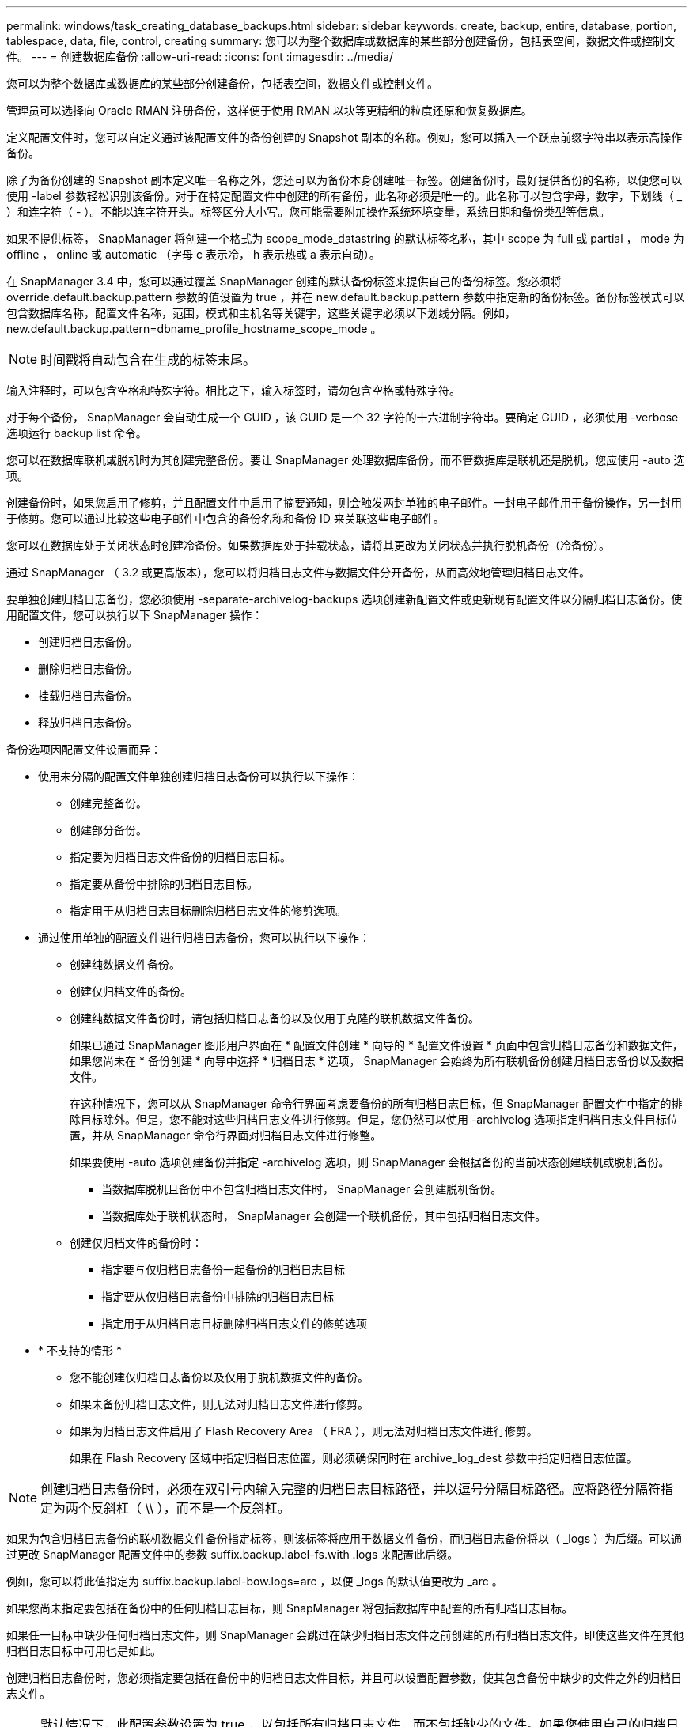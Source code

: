 ---
permalink: windows/task_creating_database_backups.html 
sidebar: sidebar 
keywords: create, backup, entire, database, portion, tablespace, data, file, control, creating 
summary: 您可以为整个数据库或数据库的某些部分创建备份，包括表空间，数据文件或控制文件。 
---
= 创建数据库备份
:allow-uri-read: 
:icons: font
:imagesdir: ../media/


[role="lead"]
您可以为整个数据库或数据库的某些部分创建备份，包括表空间，数据文件或控制文件。

管理员可以选择向 Oracle RMAN 注册备份，这样便于使用 RMAN 以块等更精细的粒度还原和恢复数据库。

定义配置文件时，您可以自定义通过该配置文件的备份创建的 Snapshot 副本的名称。例如，您可以插入一个跃点前缀字符串以表示高操作备份。

除了为备份创建的 Snapshot 副本定义唯一名称之外，您还可以为备份本身创建唯一标签。创建备份时，最好提供备份的名称，以便您可以使用 -label 参数轻松识别该备份。对于在特定配置文件中创建的所有备份，此名称必须是唯一的。此名称可以包含字母，数字，下划线（ _ ）和连字符（ - ）。不能以连字符开头。标签区分大小写。您可能需要附加操作系统环境变量，系统日期和备份类型等信息。

如果不提供标签， SnapManager 将创建一个格式为 scope_mode_datastring 的默认标签名称，其中 scope 为 full 或 partial ， mode 为 offline ， online 或 automatic （字母 c 表示冷， h 表示热或 a 表示自动）。

在 SnapManager 3.4 中，您可以通过覆盖 SnapManager 创建的默认备份标签来提供自己的备份标签。您必须将 override.default.backup.pattern 参数的值设置为 true ，并在 new.default.backup.pattern 参数中指定新的备份标签。备份标签模式可以包含数据库名称，配置文件名称，范围，模式和主机名等关键字，这些关键字必须以下划线分隔。例如， new.default.backup.pattern=dbname_profile_hostname_scope_mode 。


NOTE: 时间戳将自动包含在生成的标签末尾。

输入注释时，可以包含空格和特殊字符。相比之下，输入标签时，请勿包含空格或特殊字符。

对于每个备份， SnapManager 会自动生成一个 GUID ，该 GUID 是一个 32 字符的十六进制字符串。要确定 GUID ，必须使用 -verbose 选项运行 backup list 命令。

您可以在数据库联机或脱机时为其创建完整备份。要让 SnapManager 处理数据库备份，而不管数据库是联机还是脱机，您应使用 -auto 选项。

创建备份时，如果您启用了修剪，并且配置文件中启用了摘要通知，则会触发两封单独的电子邮件。一封电子邮件用于备份操作，另一封用于修剪。您可以通过比较这些电子邮件中包含的备份名称和备份 ID 来关联这些电子邮件。

您可以在数据库处于关闭状态时创建冷备份。如果数据库处于挂载状态，请将其更改为关闭状态并执行脱机备份（冷备份）。

通过 SnapManager （ 3.2 或更高版本），您可以将归档日志文件与数据文件分开备份，从而高效地管理归档日志文件。

要单独创建归档日志备份，您必须使用 -separate-archivelog-backups 选项创建新配置文件或更新现有配置文件以分隔归档日志备份。使用配置文件，您可以执行以下 SnapManager 操作：

* 创建归档日志备份。
* 删除归档日志备份。
* 挂载归档日志备份。
* 释放归档日志备份。


备份选项因配置文件设置而异：

* 使用未分隔的配置文件单独创建归档日志备份可以执行以下操作：
+
** 创建完整备份。
** 创建部分备份。
** 指定要为归档日志文件备份的归档日志目标。
** 指定要从备份中排除的归档日志目标。
** 指定用于从归档日志目标删除归档日志文件的修剪选项。


* 通过使用单独的配置文件进行归档日志备份，您可以执行以下操作：
+
** 创建纯数据文件备份。
** 创建仅归档文件的备份。
** 创建纯数据文件备份时，请包括归档日志备份以及仅用于克隆的联机数据文件备份。
+
如果已通过 SnapManager 图形用户界面在 * 配置文件创建 * 向导的 * 配置文件设置 * 页面中包含归档日志备份和数据文件， 如果您尚未在 * 备份创建 * 向导中选择 * 归档日志 * 选项， SnapManager 会始终为所有联机备份创建归档日志备份以及数据文件。

+
在这种情况下，您可以从 SnapManager 命令行界面考虑要备份的所有归档日志目标，但 SnapManager 配置文件中指定的排除目标除外。但是，您不能对这些归档日志文件进行修剪。但是，您仍然可以使用 -archivelog 选项指定归档日志文件目标位置，并从 SnapManager 命令行界面对归档日志文件进行修整。

+
如果要使用 -auto 选项创建备份并指定 -archivelog 选项，则 SnapManager 会根据备份的当前状态创建联机或脱机备份。

+
*** 当数据库脱机且备份中不包含归档日志文件时， SnapManager 会创建脱机备份。
*** 当数据库处于联机状态时， SnapManager 会创建一个联机备份，其中包括归档日志文件。


** 创建仅归档文件的备份时：
+
*** 指定要与仅归档日志备份一起备份的归档日志目标
*** 指定要从仅归档日志备份中排除的归档日志目标
*** 指定用于从归档日志目标删除归档日志文件的修剪选项




* * 不支持的情形 *
+
** 您不能创建仅归档日志备份以及仅用于脱机数据文件的备份。
** 如果未备份归档日志文件，则无法对归档日志文件进行修剪。
** 如果为归档日志文件启用了 Flash Recovery Area （ FRA ），则无法对归档日志文件进行修剪。
+
如果在 Flash Recovery 区域中指定归档日志位置，则必须确保同时在 archive_log_dest 参数中指定归档日志位置。






NOTE: 创建归档日志备份时，必须在双引号内输入完整的归档日志目标路径，并以逗号分隔目标路径。应将路径分隔符指定为两个反斜杠（ \\ ），而不是一个反斜杠。

如果为包含归档日志备份的联机数据文件备份指定标签，则该标签将应用于数据文件备份，而归档日志备份将以（ _logs ）为后缀。可以通过更改 SnapManager 配置文件中的参数 suffix.backup.label-fs.with .logs 来配置此后缀。

例如，您可以将此值指定为 suffix.backup.label-bow.logs=arc ，以便 _logs 的默认值更改为 _arc 。

如果您尚未指定要包括在备份中的任何归档日志目标，则 SnapManager 将包括数据库中配置的所有归档日志目标。

如果任一目标中缺少任何归档日志文件，则 SnapManager 会跳过在缺少归档日志文件之前创建的所有归档日志文件，即使这些文件在其他归档日志目标中可用也是如此。

创建归档日志备份时，您必须指定要包括在备份中的归档日志文件目标，并且可以设置配置参数，使其包含备份中缺少的文件之外的归档日志文件。


NOTE: 默认情况下，此配置参数设置为 true ，以包括所有归档日志文件，而不包括缺少的文件。如果您使用自己的归档日志修剪脚本或从归档日志目标手动删除归档日志文件，则可以禁用此参数，以便 SnapManager 可以跳过归档日志文件并继续进行备份。

SnapManager 不支持对归档日志备份执行以下 SnapManager 操作：

* 克隆归档日志备份
* 还原归档日志备份
* 验证归档日志备份


SnapManager 还支持从闪存恢复区域目标备份归档日志文件。

. 输入以下命令： SMO backup create -profile profile_name ｛ -full ｛ -online | -offline | -auto ｝ ｛ -retain ｛ -hourly ； -daily ； -weekly ； -monthly ； -unlimited ｝ ] ｛ -verify] | ｛ -filesfiles 【文件文件文件】 ｝ | ｛ -tablespaces-tablesogs ｛ -tablespacesaces ） ] [-backup-destpath1 [ ， [path2]]] [-exclude-destpath1 [ ， path2]]]
+
|===


| 如果您要 ... | 那么 ... 


 a| 
* 指定是要对联机数据库还是脱机数据库进行备份，而不是允许 SnapManager 处理联机数据库还是脱机数据库 *
 a| 
指定 -offline 以对脱机数据库进行备份。指定 -online 以对联机数据库进行备份。

+ 如果使用这些选项，则不能使用 -auto 选项。



 a| 
* 指定是否要让 SnapManager 处理数据库备份，而不管数据库是联机还是脱机 *
 a| 
指定 -auto 选项。如果使用此选项，则不能使用 -offline 或 -online 选项。



 a| 
* 指定是否要对特定文件执行部分备份 *
 a| 
 Specify the -data-files option and then list the files, separated by commas. For example, list the file names f1, f2, and f3 after the option.
+ 在 Windows 上创建部分数据文件备份的示例

+

[listing]
----

smo backup create -profile nosep -data -files "J:\\mnt\\user\\user.dbf" -online
-label partial_datafile_backup -verbose
----


 a| 
* 指定是否要对特定表空间执行部分备份 *
 a| 
 Specify the -data-tablespaces option and then list the tablespaces, separated by commas. For example, use ts1, ts2, and ts3 after the option.
+ SnapManager 支持备份只读表空间。创建备份时， SnapManager 会将只读表空间更改为读写。创建备份后，表空间将更改为只读。

+ 创建部分表空间备份的示例

+

[listing]
----

                smo backup create -profile nosep -data -tablespaces tb2 -online -label partial_tablespace_bkup -verbose
----


 a| 
* 指定是否要按以下格式为每个备份创建唯一标签： full_hot_mybackup_label *
 a| 
 For Windows, you might enter this example:
+

[listing]
----

                smo backup create -online -full -profile targetdb1_prof1
-label full_hot_my_backup_label   -verbose
----


 a| 
* 指定是否要分别为归档日志文件和数据文件创建备份 *
 a| 
 Specify the following options and variables:
** -archivelog 创建归档日志文件的备份。
** -backup-dest 指定要备份的归档日志文件目标。
** -exclude-dest 指定要排除的归档日志目标。
** -label 指定归档日志文件备份的标签。* 注： * 您必须提供 -backup-dest 选项或 -exclude-dest 选项。
+
如果同时提供这两个选项以及备份，则会显示错误消息 you have specified an invalid backup option 。指定以下任一选项： -backup-dest 或 exclude-dest 。

+
在 Windows 上单独创建归档日志文件备份的示例

+
[listing]
----

smo backup create -profile nosep -archivelogs -backup-dest "J:\\mnt\\archive_dest_2\\" -label archivelog_backup -verbose
----




 a| 
* 指定是否要同时创建数据文件和归档日志文件的备份 *
 a| 
 Specify the following options and variables:
** -data 选项以指定数据文件。
** -archivelog 选项以指定归档日志文件。在 Windows 上同时备份数据文件和归档日志文件的示例
+
[listing]
----

smo backup create -profile nosep -data -online -archivelogs -backup-dest "J:\\mnt\\archive_dest_2\\" -label data_arch_backup
-verbose
----




 a| 
* 指定是否要在创建备份时对归档日志文件进行修剪 *
 a| 
 Specify the following options and variables:
** -prunelog 指定从归档日志目标删除归档日志文件。
+
*** -all 指定从归档日志目标中删除所有归档日志文件。
*** -til-scnuntil -scn 指定删除归档日志文件，直到指定 SCN 为止。
*** -tilt-dateyyy-mm-dd ： HH ： mm ： ss 指定删除归档日志文件，直到指定时间段为止。
*** -before 选项指定在指定时间段（天，月，周，小时）之前删除归档日志文件。
*** -prune-destprune_dest1 ， [prune_dest2 指定在创建备份时从归档日志目标中删除归档日志文件。* 注意： * 如果为归档日志文件启用了 Flash Recovery Area （ FRA ），则无法对归档日志文件进行修剪。


+
在 Windows 上创建备份时删减所有归档日志文件的示例

+
+

+
[listing]
----

smo backup create -profile nosep
 -archivelogs -label archive_prunebackup1 -backup-dest "E:\\oracle\\MDV\\oraarch\\MDVarch,J:\\
" -prunelogs -all -prune-dest "E:\\oracle\\MDV\\oraarch\\MDVarch,J:\\" -verbose
----




 a| 
* 指定是否要添加有关备份的注释 *
 a| 
指定 -comment ，后跟问题描述字符串。



 a| 
* 指定是否要强制数据库进入您指定的备份状态，而不管其当前处于何种状态 *
 a| 
指定 -force 选项。



 a| 
* 指定是否要在创建备份的同时验证备份 *
 a| 
指定 -verify 选项。



 a| 
* 指定是否要在数据库备份操作完成后收集转储文件 *
 a| 
在 backup create 命令的末尾指定 -dump 选项。

|===




== 示例

[listing]
----
smo backup create -profile targetdb1_prof1 -full -online -force  -verify
----
* 相关信息 *

xref:concept_snapshot_copy_naming.adoc[Snapshot 副本命名]

xref:task_creating_pretask_post_task_and_policy_scripts.adoc[创建任务前，任务后和策略脚本]

xref:task_creating_task_scripts.adoc[正在创建任务脚本]

xref:task_storing_the_task_scripts.adoc[存储任务脚本]

xref:reference_the_smosmsapbackup_create_command.adoc[smo backup create 命令]

xref:task_creating_or_updating_post_scripts.adoc[创建或更新 POST 脚本]

